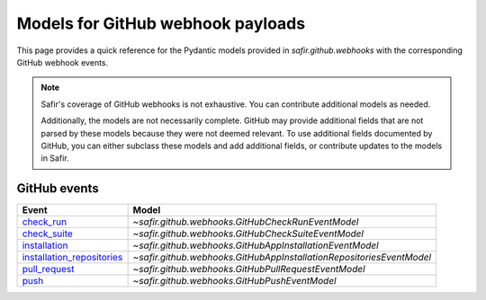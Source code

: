 ##################################
Models for GitHub webhook payloads
##################################

This page provides a quick reference for the Pydantic models provided in `safir.github.webhooks` with the corresponding GitHub webhook events.

.. note::

    Safir's coverage of GitHub webhooks is not exhaustive.
    You can contribute additional models as needed.
    
    Additionally, the models are not necessarily complete.
    GitHub may provide additional fields that are not parsed by these models because they were not deemed relevant.
    To use additional fields documented by GitHub, you can either subclass these models and add additional fields, or contribute updates to the models in Safir.

GitHub events
=============

.. list-table::
   :header-rows: 1

   * - Event
     - Model
   * - `check_run <https://docs.github.com/webhooks-and-events/webhooks/webhook-events-and-payloads#check_run>`__
     - `~safir.github.webhooks.GitHubCheckRunEventModel`
   * - `check_suite <https://docs.github.com/webhooks-and-events/webhooks/webhook-events-and-payloads#check_suite>`__
     - `~safir.github.webhooks.GitHubCheckSuiteEventModel`
   * - `installation <https://docs.github.com/webhooks-and-events/webhooks/webhook-events-and-payloads#installation>`__
     - `~safir.github.webhooks.GitHubAppInstallationEventModel`
   * - `installation_repositories <https://docs.github.com/webhooks-and-events/webhooks/webhook-events-and-payloads#installation_repositories>`__
     - `~safir.github.webhooks.GitHubAppInstallationRepositoriesEventModel`
   * - `pull_request <https://docs.github.com/webhooks-and-events/webhooks/webhook-events-and-payloads#pull_request>`__
     - `~safir.github.webhooks.GitHubPullRequestEventModel`
   * - `push <https://docs.github.com/webhooks-and-events/webhooks/webhook-events-and-payloads#push>`__
     - `~safir.github.webhooks.GitHubPushEventModel`
